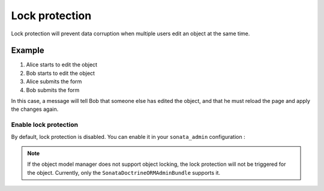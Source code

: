 Lock protection
==========================

Lock protection will prevent data corruption when multiple users edit an object at the same time.

Example
^^^^^^^

1) Alice starts to edit the object
2) Bob starts to edit the object
3) Alice submits the form
4) Bob submits the form

In this case, a message will tell Bob that someone else has edited the object,
and that he must reload the page and apply the changes again.

Enable lock protection
----------------------

By default, lock protection is disabled. You can enable it in your ``sonata_admin`` configuration :

.. configuration-block::

    .. code-block:: yaml

        sonata_admin:
            options:
                lock_protection: true

.. note::

    If the object model manager does not support object locking,
    the lock protection will not be triggered for the object.
    Currently, only the ``SonataDoctrineORMAdminBundle`` supports it.
